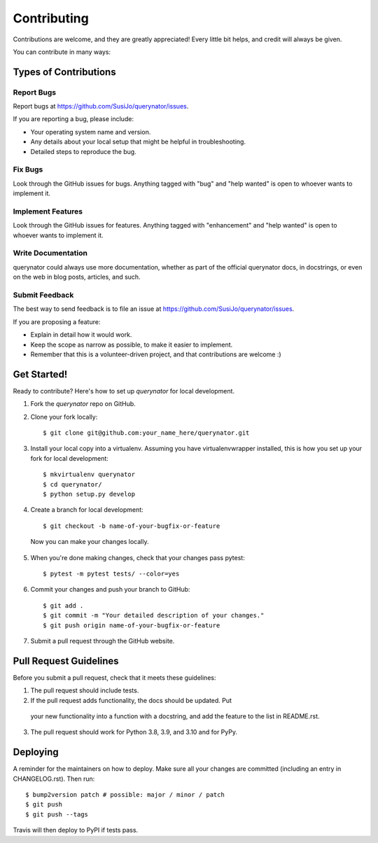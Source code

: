 .. highlight:: shell

============
Contributing
============

Contributions are welcome, and they are greatly appreciated! Every little bit
helps, and credit will always be given.

You can contribute in many ways:

Types of Contributions
----------------------

Report Bugs
~~~~~~~~~~~

Report bugs at https://github.com/SusiJo/querynator/issues.

If you are reporting a bug, please include:

* Your operating system name and version.
* Any details about your local setup that might be helpful in troubleshooting.
* Detailed steps to reproduce the bug.

Fix Bugs
~~~~~~~~

Look through the GitHub issues for bugs. Anything tagged with "bug" and "help
wanted" is open to whoever wants to implement it.

Implement Features
~~~~~~~~~~~~~~~~~~

Look through the GitHub issues for features. Anything tagged with "enhancement"
and "help wanted" is open to whoever wants to implement it.

Write Documentation
~~~~~~~~~~~~~~~~~~~

querynator could always use more documentation, whether as part of the
official querynator docs, in docstrings, or even on the web in blog posts,
articles, and such.

Submit Feedback
~~~~~~~~~~~~~~~

The best way to send feedback is to file an issue at https://github.com/SusiJo/querynator/issues.

If you are proposing a feature:

* Explain in detail how it would work.
* Keep the scope as narrow as possible, to make it easier to implement.
* Remember that this is a volunteer-driven project, and that contributions
  are welcome :)

Get Started!
------------

Ready to contribute? Here's how to set up `querynator` for local development.

1. Fork the `querynator` repo on GitHub.
2. Clone your fork locally::

    $ git clone git@github.com:your_name_here/querynator.git

3. Install your local copy into a virtualenv. Assuming you have virtualenvwrapper installed, this is how you set up your fork for local development::

    $ mkvirtualenv querynator
    $ cd querynator/
    $ python setup.py develop

4. Create a branch for local development::

    $ git checkout -b name-of-your-bugfix-or-feature

  Now you can make your changes locally.

5. When you're done making changes, check that your changes pass pytest::

    $ pytest -m pytest tests/ --color=yes


6. Commit your changes and push your branch to GitHub::

    $ git add .
    $ git commit -m "Your detailed description of your changes."
    $ git push origin name-of-your-bugfix-or-feature

7. Submit a pull request through the GitHub website.

Pull Request Guidelines
-----------------------

Before you submit a pull request, check that it meets these guidelines:

1. The pull request should include tests.
2. If the pull request adds functionality, the docs should be updated. Put
  your new functionality into a function with a docstring, and add the
  feature to the list in README.rst.
3. The pull request should work for Python 3.8, 3.9, and 3.10 and for PyPy.


Deploying
---------

A reminder for the maintainers on how to deploy.
Make sure all your changes are committed (including an entry in CHANGELOG.rst).
Then run::

$ bump2version patch # possible: major / minor / patch
$ git push
$ git push --tags

Travis will then deploy to PyPI if tests pass.
